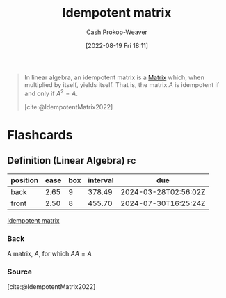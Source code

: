 :PROPERTIES:
:ID:       8ffd5a59-aecd-4482-879a-ecbf2a720043
:ROAM_ALIASES: "Idempotent matrices"
:LAST_MODIFIED: [2023-05-01 Mon 16:35]
:END:
#+title: Idempotent matrix
#+hugo_custom_front_matter: :slug "8ffd5a59-aecd-4482-879a-ecbf2a720043"
#+author: Cash Prokop-Weaver
#+date: [2022-08-19 Fri 18:11]
#+filetags: :concept:

#+begin_quote
In linear algebra, an idempotent matrix is a [[id:7a43b0c7-b933-4e37-81b8-e5ecf9a83956][Matrix]] which, when multiplied by itself, yields itself. That is, the matrix \(A\) is idempotent if and only if \(A^2 = A\).

[cite:@IdempotentMatrix2022]
#+end_quote
* Flashcards
:PROPERTIES:
:ANKI_DECK: Default
:END:

** Definition (Linear Algebra) :fc:
:PROPERTIES:
:ID:       c8eec8d9-2408-4e9c-8992-daab94145de2
:ANKI_NOTE_ID: 1640627879324
:FC_CREATED: 2021-12-27T17:57:59Z
:FC_TYPE:  double
:END:
:REVIEW_DATA:
| position | ease | box | interval | due                  |
|----------+------+-----+----------+----------------------|
| back     | 2.65 |   9 |   378.49 | 2024-03-28T02:56:02Z |
| front    | 2.50 |   8 |   455.70 | 2024-07-30T16:25:24Z |
:END:

[[id:8ffd5a59-aecd-4482-879a-ecbf2a720043][Idempotent matrix]]

*** Back
A matrix, $A$, for which $AA = A$

*** Source
[cite:@IdempotentMatrix2022]
#+print_bibliography: